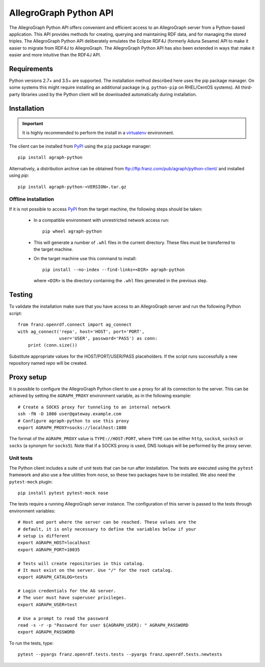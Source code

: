 AllegroGraph Python API
=======================

|build-status| |pypi-status| |conda-status|

The AllegroGraph Python API offers convenient and efficient access to
an AllegroGraph server from a Python-based application. This API
provides methods for creating, querying and maintaining RDF data, and
for managing the stored triples. The AllegroGraph Python API
deliberately emulates the Eclipse RDF4J (formerly Aduna Sesame) API to
make it easier to migrate from RDF4J to AllegroGraph. The AllegroGraph
Python API has also been extended in ways that make it easier and more
intuitive than the RDF4J API.

.. When including this in Sphinx omit the header section: SPHINX-START-HERE

Requirements
------------
Python versions 2.7+ and 3.5+ are supported. The installation method
described here uses the pip package manager. On some systems this
might require installing an additional package (e.g. ``python-pip`` on
RHEL/CentOS systems). All third-party libraries used by the Python
client will be downloaded automatically during installation.

Installation
------------
.. important:: It is highly recommended to perform the install in a
               `virtualenv`_ environment.

The client can be installed from PyPI_ using the ``pip`` package
manager::

   pip install agraph-python
               
Alternatively, a distribution archive can be obtained from
ftp://ftp.franz.com/pub/agraph/python-client/ and installed using `pip`::

    pip install agraph-python-<VERSION>.tar.gz

Offline installation
~~~~~~~~~~~~~~~~~~~~
If it is not possible to access PyPI_ from the target machine, the
following steps should be taken:

   * In a compatible environment with unrestricted network
     access run::

        pip wheel agraph-python

   * This will generate a number of ``.whl`` files in the current
     directory. These files must be transferred to the target machine.

   * On the target machine use this command to install::

        pip install --no-index --find-links=<DIR> agraph-python

     where ``<DIR>`` is the directory containing the ``.whl`` files
     generated in the previous step.

Testing
-------
To validate the installation make sure that you have access to an
AllegroGraph server and run the following Python script::

    from franz.openrdf.connect import ag_connect
    with ag_connect('repo', host='HOST', port='PORT',
                    user='USER', password='PASS') as conn:
        print (conn.size())

Substitute appropriate values for the HOST/PORT/USER/PASS
placeholders. If the script runs successfully a new repository named
`repo` will be created.

Proxy setup
----------- 
It is possible to configure the AllegroGraph Python client to use a
proxy for all its connection to the server. This can be achieved by
setting the ``AGRAPH_PROXY`` environment variable, as in the following
example::

    # Create a SOCKS proxy for tunneling to an internal network
    ssh -fN -D 1080 user@gateway.example.com
    # Configure agraph-python to use this proxy
    export AGRAPH_PROXY=socks://localhost:1080

The format of the ``AGRAPH_PROXY`` value is ``TYPE://HOST:PORT``,
where ``TYPE`` can be either ``http``, ``socks4``, ``socks5`` or
``socks`` (a synonym for ``socks5``). Note that if a SOCKS proxy is
used, DNS lookups will be performed by the proxy server.

Unit tests
~~~~~~~~~~
The Python client includes a suite of unit tests that can be run after
installation.  The tests are executed using the ``pytest`` framework
and also use a few utilities from ``nose``, so these two packages have
to be installed. We also need the ``pytest-mock`` plugin::

    pip install pytest pytest-mock nose

The tests require a running AllegroGraph server instance. The
configuration of this server is passed to the tests through
environment variables::

    # Host and port where the server can be reached. These values are the
    # default, it is only necessary to define the variables below if your
    # setup is different
    export AGRAPH_HOST=localhost
    export AGRAPH_PORT=10035

    # Tests will create repositories in this catalog.
    # It must exist on the server. Use "/" for the root catalog.
    export AGRAPH_CATALOG=tests

    # Login credentials for the AG server.
    # The user must have superuser privileges.
    export AGRAPH_USER=test

    # Use a prompt to read the password
    read -s -r -p "Password for user ${AGRAPH_USER}: " AGRAPH_PASSWORD
    export AGRAPH_PASSWORD


To run the tests, type::

    pytest --pyargs franz.openrdf.tests.tests --pyargs franz.openrdf.tests.newtests

.. _PyPI: https://pypi.python.org/
.. _virtualenv: https://virtualenv.pypa.io/

.. |build-status| image:: https://img.shields.io/travis/franzinc/agraph-python.svg
   :alt: build status
   :scale: 100%
   :target: https://travis-ci.org/franzinc/agraph-python

.. |conda-status| image:: https://img.shields.io/conda/v/franzinc/agraph-python.svg
   :alt: conda package
   :scale: 100%
   :target: https://anaconda.org/franzinc/agraph-python

.. |pypi-status| image:: https://img.shields.io/pypi/v/agraph-python.svg
   :alt: PyPI package
   :scale: 100%
   :target: https://pypi.python.org/pypi/agraph-python

